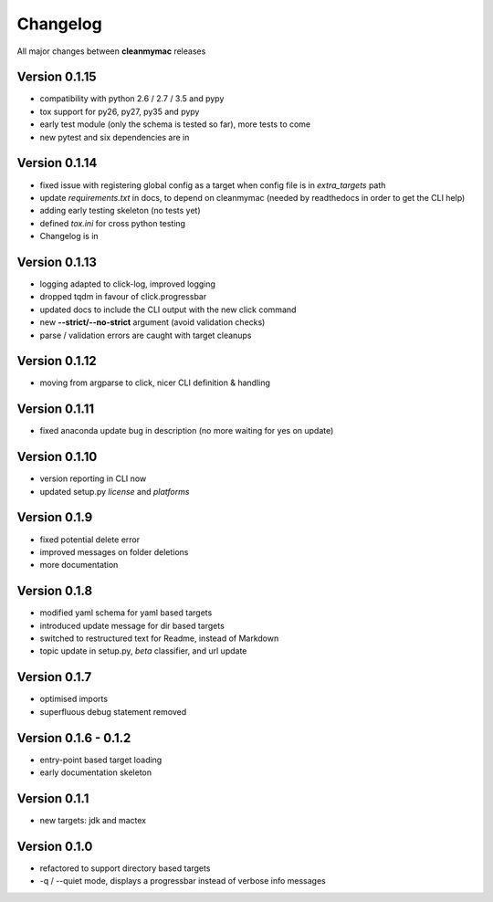 Changelog
=========

All major changes between **cleanmymac** releases

Version 0.1.15
--------------

- compatibility with python 2.6 / 2.7 / 3.5 and pypy
- tox support for py26, py27, py35 and pypy
- early test module (only the schema is tested so far), more tests to come
- new pytest and six dependencies are in

Version 0.1.14
--------------

- fixed issue with registering global config as a target when config file is in *extra_targets* path
- update *requirements.txt* in docs, to depend on cleanmymac (needed by readthedocs in order to get the CLI help)
- adding early testing skeleton (no tests yet)
- defined *tox.ini* for cross python testing
- Changelog is in

Version 0.1.13
--------------

- logging adapted to click-log, improved logging
- dropped tqdm in favour of click.progressbar
- updated docs to include the CLI output with the new click command
- new **--strict/--no-strict** argument (avoid validation checks)
- parse / validation errors are caught with target cleanups

Version 0.1.12
--------------

- moving from argparse to click, nicer CLI definition & handling

Version 0.1.11
--------------

- fixed anaconda update bug in description (no more waiting for yes on update)

Version 0.1.10
--------------

- version reporting in CLI now
- updated setup.py *license* and *platforms*

Version 0.1.9
-------------

- fixed potential delete error
- improved messages on folder deletions
- more documentation

Version 0.1.8
-------------

- modified yaml schema for yaml based targets
- introduced update message for dir based targets
- switched to restructured text for Readme, instead of Markdown
- topic update in setup.py, *beta* classifier, and url update

Version 0.1.7
-------------

- optimised imports
- superfluous debug statement removed

Version 0.1.6 - 0.1.2
---------------------

- entry-point based target loading
- early documentation skeleton

Version 0.1.1
-------------

- new targets: jdk and mactex

Version 0.1.0
-------------

- refactored to support directory based targets
- -q / --quiet mode, displays a progressbar instead of verbose info messages
